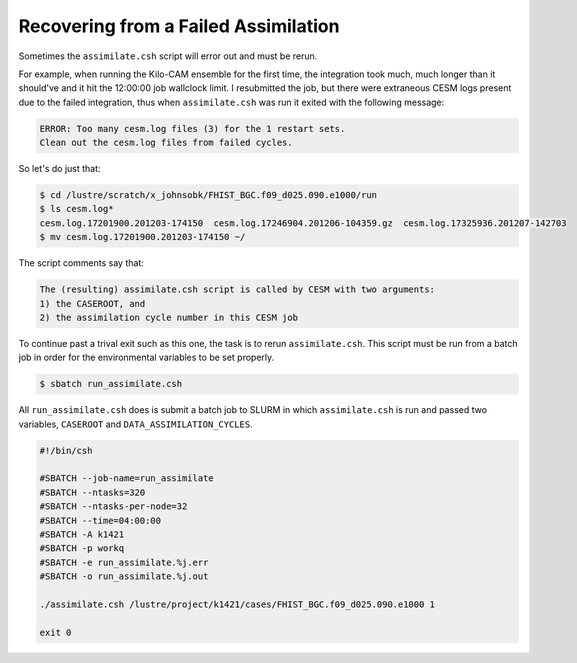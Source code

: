 #####################################
Recovering from a Failed Assimilation
#####################################

Sometimes the ``assimilate.csh`` script will error out and must be rerun.

For example, when running the Kilo-CAM ensemble for the first time, the
integration took much, much longer than it should've and it hit the 12:00:00
job wallclock limit. I resubmitted the job, but there were extraneous CESM logs
present due to the failed integration, thus when ``assimilate.csh`` was run
it exited with the following message:

.. code-block::

   ERROR: Too many cesm.log files (3) for the 1 restart sets.
   Clean out the cesm.log files from failed cycles.

So let's do just that:

.. code-block::

   $ cd /lustre/scratch/x_johnsobk/FHIST_BGC.f09_d025.090.e1000/run
   $ ls cesm.log*
   cesm.log.17201900.201203-174150  cesm.log.17246904.201206-104359.gz  cesm.log.17325936.201207-142703
   $ mv cesm.log.17201900.201203-174150 ~/

The script comments say that:

.. code-block::

  The (resulting) assimilate.csh script is called by CESM with two arguments:
  1) the CASEROOT, and
  2) the assimilation cycle number in this CESM job

To continue past a trival exit such as this one, the task is to rerun
``assimilate.csh``. This script must be run from a batch job in order for the
environmental variables to be set properly.

.. code-block:: bash

   $ sbatch run_assimilate.csh 

All ``run_assimilate.csh`` does is submit a batch job to SLURM in which 
``assimilate.csh`` is run and passed two variables, ``CASEROOT`` and
``DATA_ASSIMILATION_CYCLES``.

.. code-block::

   #!/bin/csh
 
   #SBATCH --job-name=run_assimilate
   #SBATCH --ntasks=320
   #SBATCH --ntasks-per-node=32
   #SBATCH --time=04:00:00
   #SBATCH -A k1421
   #SBATCH -p workq
   #SBATCH -e run_assimilate.%j.err
   #SBATCH -o run_assimilate.%j.out
 
   ./assimilate.csh /lustre/project/k1421/cases/FHIST_BGC.f09_d025.090.e1000 1
 
   exit 0

